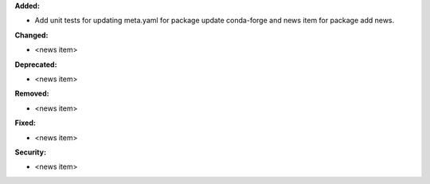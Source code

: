 **Added:**

* Add unit tests for updating meta.yaml for package update conda-forge and news item for package add news.

**Changed:**

* <news item>

**Deprecated:**

* <news item>

**Removed:**

* <news item>

**Fixed:**

* <news item>

**Security:**

* <news item>
